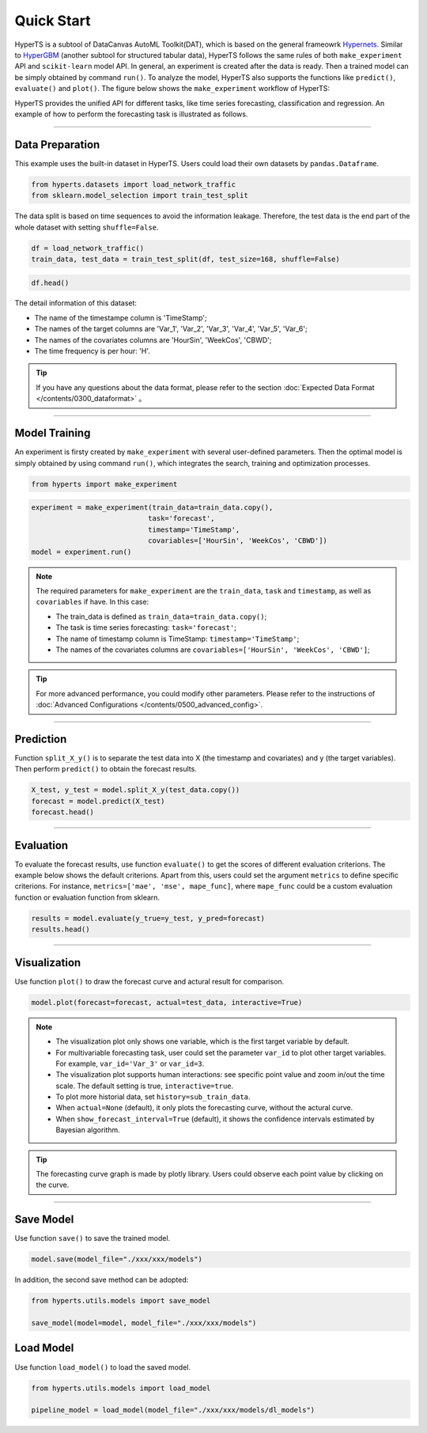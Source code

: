 Quick Start
############

HyperTS is a subtool of DataCanvas AutoML Toolkit(DAT), which is based on the general frameowrk  `Hypernets <https://github.com/DataCanvasIO/Hypernets>`_.  Similar to `HyperGBM <https://github.com/DataCanvasIO/HyperGBM>`_ (another subtool for structured tabular data), HyperTS follows the same rules of both ``make_experiment`` API and ``scikit-learn`` model API. In general, an experiment is created after the data is ready. Then a trained model can be simply obtained by command ``run()``. To analyze the model, HyperTS also supports the functions like ``predict()``, ``evaluate()`` and ``plot()``.  
The figure below shows the ``make_experiment`` workflow of HyperTS:

.. image:: /figures/images/workflow.png
    :alt: workflow
    :align: center
    :width: 400

HyperTS provides the unified API for different tasks, like time series forecasting, classification and regression. An example of how to perform the forecasting task is illustrated as follows. 

-----------

Data Preparation
=================

This example uses the built-in dataset in HyperTS. Users could load their own datasets by ``pandas.Dataframe``. 

.. code-block:: python

    from hyperts.datasets import load_network_traffic
    from sklearn.model_selection import train_test_split

The data split is based on time sequences to avoid the information leakage. Therefore, the test data is the end part of the whole dataset with setting ``shuffle=False``.

.. code-block:: python

    df = load_network_traffic()
    train_data, test_data = train_test_split(df, test_size=168, shuffle=False)

.. code-block:: python

    df.head()

.. image:: /figures/dataframe/quickstart_0.png
    :width: 700


The detail information of this dataset:

- The name of the timestampe column is 'TimeStamp';
- The names of the target columns are 'Var_1', 'Var_2', 'Var_3', 'Var_4', 'Var_5', 'Var_6';
- The names of the covariates columns are 'HourSin', 'WeekCos', 'CBWD';
- The time frequency is per hour: 'H'.

.. tip::
    If you have any questions about the data format, please refer to the section :doc:`Expected Data Format </contents/0300_dataformat>` 。

-----------

Model Training
==============

An experiment is firsty created by ``make_experiment`` with several user-defined parameters. Then the optimal model is simply obtained by using command ``run()``, which integrates the search, training and optimization processes.

.. code-block:: python

    from hyperts import make_experiment

.. code-block:: python

    experiment = make_experiment(train_data=train_data.copy(),
                                task='forecast',
                                timestamp='TimeStamp',
                                covariables=['HourSin', 'WeekCos', 'CBWD'])
    model = experiment.run()


.. note::

    The required parameters for ``make_experiment`` are the ``train_data``, ``task`` and ``timestamp``, as well as ``covariables`` if have. In this case: 
    
    - The train_data is defined as ``train_data=train_data.copy()``;

    - The task is time series forecasting: ``task='forecast'``;

    - The name of timestamp column is TimeStamp: ``timestamp='TimeStamp'``;

    - The names of the covariates columns are  ``covariables=['HourSin', 'WeekCos', 'CBWD']``;

.. tip::

    For more advanced performance, you could modify other parameters. Please refer to the instructions of :doc:`Advanced Configurations </contents/0500_advanced_config>`.

-----------

Prediction
================

Function ``split_X_y()`` is to separate the test data into X (the timestamp and covariates) and y (the target variables). Then perform ``predict()`` to obtain the forecast results.

.. code-block:: python

    X_test, y_test = model.split_X_y(test_data.copy())
    forecast = model.predict(X_test)
    forecast.head()

.. image:: /figures/dataframe/quickstart_1.png
    :width: 600

-----------

Evaluation
==================

To evaluate the forecast results, use function ``evaluate()`` to get the scores of different evaluation criterions. The example below shows the default criterions. Apart from this, users could set the argument ``metrics`` to define specific criterions. For instance, ``metrics=['mae', 'mse', mape_func]``, where ``mape_func`` could be a custom evaluation function or evaluation function from sklearn.

.. code-block:: python

    results = model.evaluate(y_true=y_test, y_pred=forecast)
    results.head()

.. image:: /figures/dataframe/quickstart_2.png
    :width: 120

-----------

Visualization
======================

Use function ``plot()`` to draw the forecast curve and actural result for comparison.

.. code-block:: python

    model.plot(forecast=forecast, actual=test_data, interactive=True)

.. image:: /figures/images/Actual_vs_Forecast.jpg
    :align: left
    :width: 850

.. Note::
    - The visualization plot only shows one variable, which is the first target variable by default.
    - For multivariable forecasting task, user could set the parameter ``var_id`` to plot other target variables. For example, ``var_id='Var_3'`` or ``var_id=3``.
    - The visualization plot supports human interactions: see specific point value and zoom in/out the time scale. The default setting is true, ``interactive=true``.
    - To plot more historial data, set ``history=sub_train_data``.
    - When ``actual=None`` (default), it only plots the forecasting curve, without the actural curve.
    - When ``show_forecast_interval=True`` (default), it shows the confidence intervals estimated by Bayesian algorithm.
    
.. tip::
    The forecasting curve graph is made by plotly library. Users could observe each point value by clicking on the curve. 

----------

Save Model
=============

Use function ``save()`` to save the trained model.

.. code-block:: python

    model.save(model_file="./xxx/xxx/models")

In addition, the second save method can be adopted:

.. code-block:: python

    from hyperts.utils.models import save_model

    save_model(model=model, model_file="./xxx/xxx/models")



Load Model
=============

Use function ``load_model()`` to load the saved model.

.. code-block:: python

    from hyperts.utils.models import load_model

    pipeline_model = load_model(model_file="./xxx/xxx/models/dl_models")
